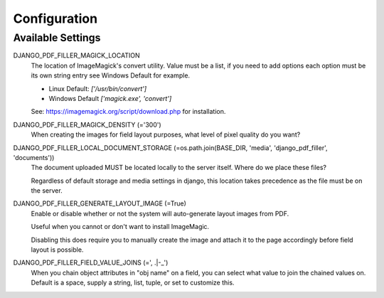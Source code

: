 Configuration
=============

Available Settings
------------------

DJANGO_PDF_FILLER_MAGICK_LOCATION
    The location of ImageMagick's convert utility. Value must be a list,
    if you need to add options each option must be its own string entry
    see Windows Default for example.

    * Linux Default: `['/usr/bin/convert']`
    * Windows Default `['magick.exe', 'convert']`

    See: https://imagemagick.org/script/download.php for installation.

DJANGO_PDF_FILLER_MAGICK_DENSITY (='300')
    When creating the images for field layout purposes, what level of pixel
    quality do you want?

DJANGO_PDF_FILLER_LOCAL_DOCUMENT_STORAGE (=os.path.join(BASE_DIR, 'media', 'django_pdf_filler', 'documents'))
    The document uploaded MUST be located locally to the server itself.
    Where do we place these files?

    Regardless of default storage and media settings in django,
    this location takes precedence as the file must be on the server.

DJANGO_PDF_FILLER_GENERATE_LAYOUT_IMAGE (=True)
    Enable or disable whether or not the system will auto-generate layout images from PDF.

    Useful when you cannot or don't want to install ImageMagic.

    Disabling this does require you to manually create the image and attach
    it to the page accordingly before field layout is possible.

DJANGO_PDF_FILLER_FIELD_VALUE_JOINS (=', .|-_')
    When you chain object attributes in "obj name" on a field, you can select what
    value to join the chained values on. Default is a space, supply a string, list,
    tuple, or set to customize this.
